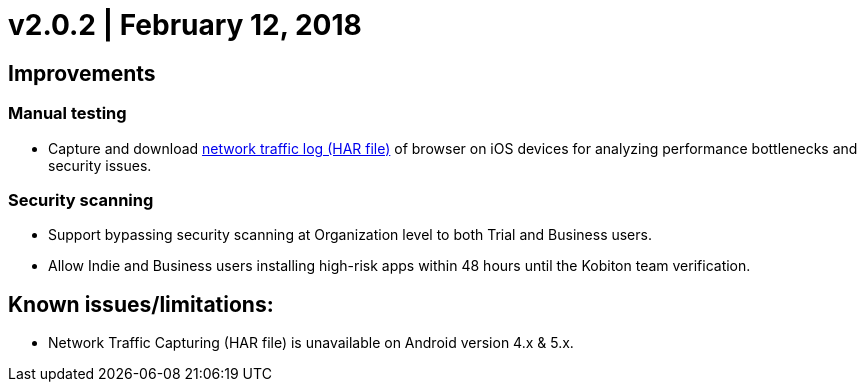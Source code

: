 = v2.0.2 | February 12, 2018
:navtitle: v2.0.2 | February 12, 2018

== Improvements

=== Manual testing

* Capture and download https://support.kobiton.com/manual-testing/toolbar-features/network-activity-log/[network traffic log (HAR file)] of browser on iOS devices for analyzing performance bottlenecks and security issues.

=== Security scanning

* Support bypassing security scanning at Organization level to both Trial and Business users.
* Allow Indie and Business users installing high-risk apps within 48 hours until the Kobiton team verification.

== Known issues/limitations:

* Network Traffic Capturing (HAR file) is unavailable on Android version 4.x & 5.x.

